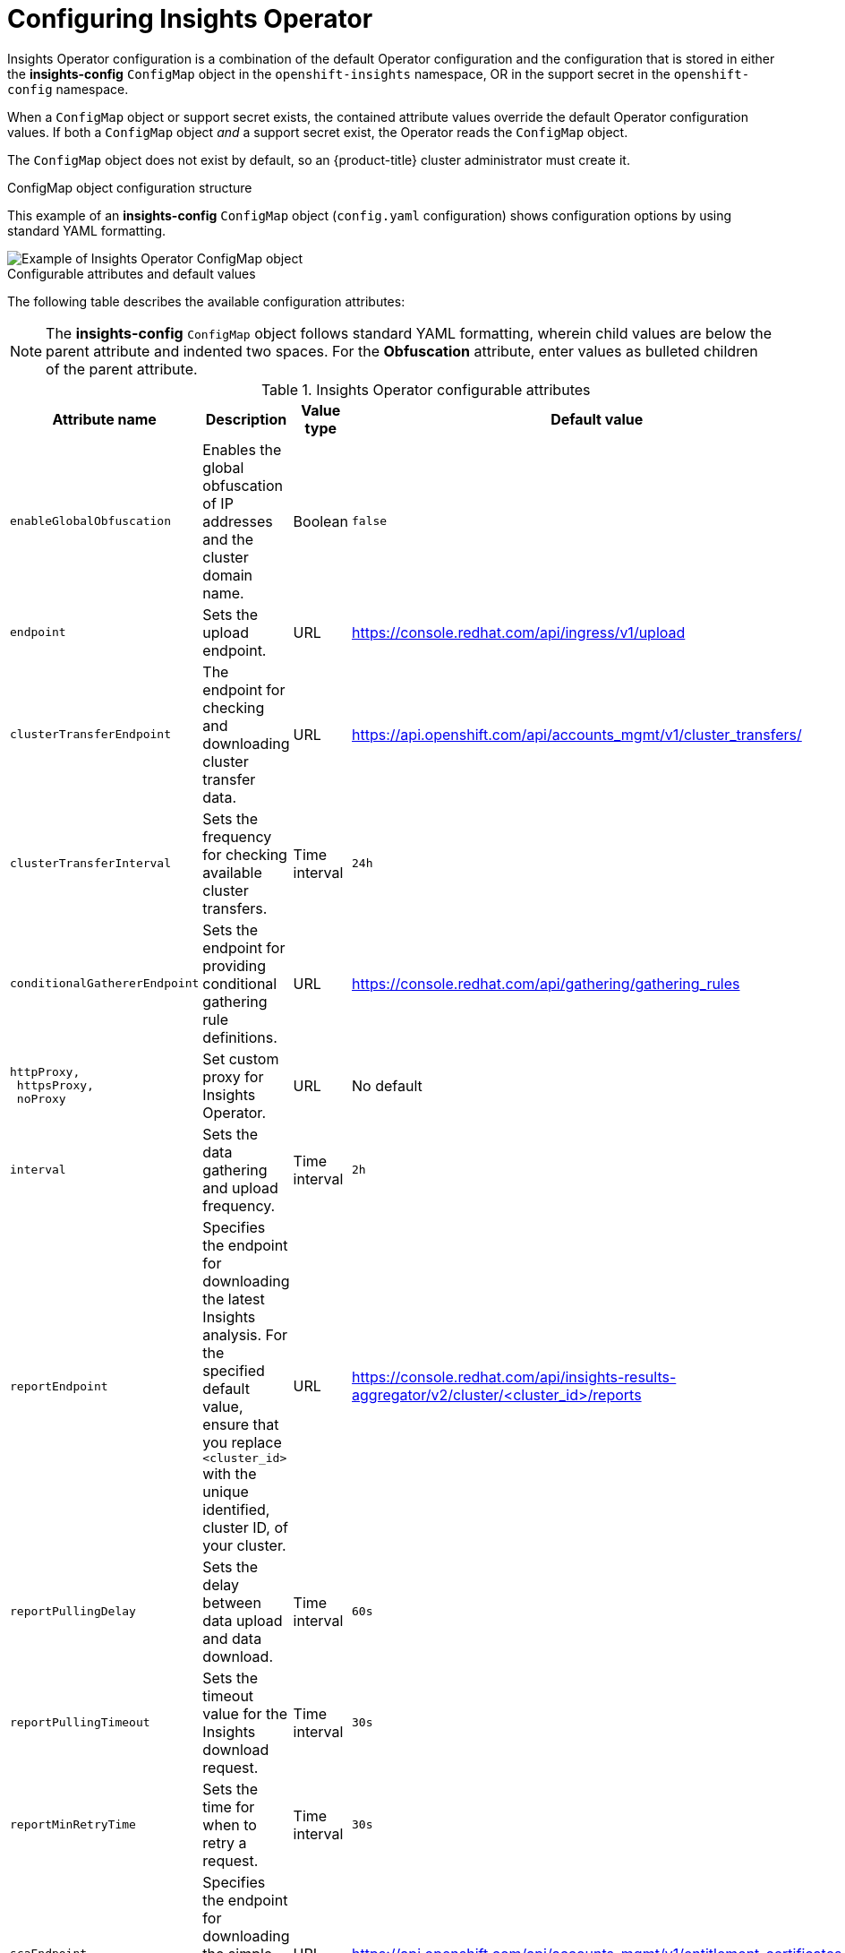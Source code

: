 // Module included in the following assemblies:
//
// * support/remote_health_monitoring/using-insights-operator.adoc


:_mod-docs-content-type: CONCEPT
[id="insights-operator-configuring_{context}"]
= Configuring Insights Operator

Insights Operator configuration is a combination of the default Operator configuration and the configuration that is stored in either the *insights-config* `ConfigMap` object in the `openshift-insights` namespace, OR in the support secret in the `openshift-config` namespace. 

When a `ConfigMap` object or support secret exists, the contained attribute values override the default Operator configuration values. If both a `ConfigMap` object _and_ a support secret exist, the Operator reads the `ConfigMap` object.

The `ConfigMap` object does not exist by default, so an {product-title} cluster administrator must create it. 

//[NOTE]
//====
//Red Hat Insights encourages cluster administrators to use the config-map configuration method. Support secrets will continue to be supported in the near future but will eventually be deprecated.
//====

.ConfigMap object configuration structure
This example of an *insights-config* `ConfigMap` object (`config.yaml` configuration) shows configuration options by using standard YAML formatting.

image::insights-operator-configmap-example.png[Example of Insights Operator ConfigMap object]

.Configurable attributes and default values
The following table describes the available configuration attributes:

[NOTE]
====
The *insights-config* `ConfigMap` object follows standard YAML formatting, wherein child values are below the parent attribute and indented two spaces. For the *Obfuscation* attribute, enter values as bulleted children of the parent attribute.
====

.Insights Operator configurable attributes
[options="header"]
[cols=".^2l,.^3a,.^1a,.^1a",options="header"]
|====
|Attribute name|Description|Value type|Default value

|enableGlobalObfuscation
|Enables the global obfuscation of IP addresses and the cluster domain name.
|Boolean
|`false`

|endpoint
|Sets the upload endpoint.
|URL
|https://console.redhat.com/api/ingress/v1/upload

|clusterTransferEndpoint
|The endpoint for checking and downloading cluster transfer data.
|URL
|https://api.openshift.com/api/accounts_mgmt/v1/cluster_transfers/

|clusterTransferInterval
|Sets the frequency for checking available cluster transfers.
|Time interval
|`24h`

|conditionalGathererEndpoint
|Sets the endpoint for providing conditional gathering rule definitions.
|URL
|https://console.redhat.com/api/gathering/gathering_rules

|httpProxy, 
 httpsProxy, 
 noProxy
|Set custom proxy for Insights Operator.
|URL
|No default

|interval 
|Sets the data gathering and upload frequency.
|Time interval
|`2h`

|reportEndpoint 
|Specifies the endpoint for downloading the latest Insights analysis. For the specified default value, ensure that you replace `<cluster_id>` with the unique identified, cluster ID, of your cluster.
|URL
|https://console.redhat.com/api/insights-results-aggregator/v2/cluster/<cluster_id>/reports

|reportPullingDelay
|Sets the delay between data upload and data download.
|Time interval
|`60s`

|reportPullingTimeout 
|Sets the timeout value for the Insights download request.
|Time interval
|`30s`

|reportMinRetryTime 
|Sets the time for when to retry a request.
|Time interval
|`30s`

|scaEndpoint 
|Specifies the endpoint for downloading the simple content access (SCA) entitlements.
|URL
|https://api.openshift.com/api/accounts_mgmt/v1/entitlement_certificates

|scaInterval
|Specifies the frequency of the simple content access entitlements download.
|Time interval
|`8h`

|scaPullDisabled
|Disables the simple content access entitlements download.
|Boolean
|`false`
|====

:_mod-docs-content-type: PROCEDURE
[id="creating-insights-config-configmap_{context}"]
== Creating the insights-config ConfigMap object

This procedure describes how to create the *insights-config* `ConfigMap` object for the Insights Operator to set custom configurations.

[IMPORTANT]
====
Red Hat recommends you consult Red Hat Support before making changes to the default Insights Operator configuration.
====

.Prerequisites

* Remote health reporting is enabled, which is the default.
* You are logged in to the {product-title} web console as a user with `cluster-admin` role.

.Procedure

. Go to *Workloads* -> *ConfigMaps* and select *Project: openshift-insights*.
. Click *Create ConfigMap*.
. Select *Configure via: YAML view* and enter your configuration preferences, for example
+
[source,yaml]
----
apiVersion: v1
kind: ConfigMap
metadata:
  name: insights-config
  namespace: openshift-insights
data:
  config.yaml: |
    dataReporting:
      obfuscation:
        - networking
        - workload_names
    sca:
      disabled: false
      interval: 2h
    alerting:
       disabled: false
binaryData: {}
immutable: false
----

. Optional: Select *Form view* and enter the necessary information that way.
. In the *ConfigMap Name* field, enter *insights-config*.
. In the *Key* field, enter *config.yaml*.
. For the *Value* field, either browse for a file to drag and drop into the field or enter your configuration parameters manually.
. Click *Create* and you can see the `ConfigMap` object and configuration information.